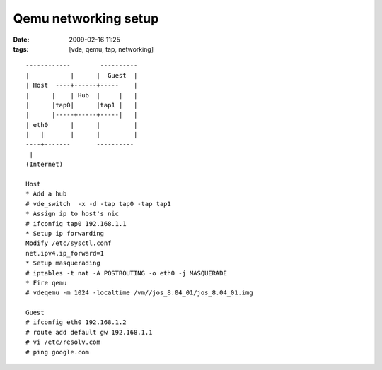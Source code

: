 Qemu networking setup
#####################
:date: 2009-02-16 11:25
:tags: [vde, qemu, tap, networking]

::

    ------------        ----------
    |           |      |  Guest  |
    | Host  ----+------+-----    |
    |      |    | Hub  |     |   |
    |      |tap0|      |tap1 |   |
    |      |-----+-----+-----|   |
    | eth0      |      |         |
    |   |       |      |         |
    ----+-------       ----------
     |
    (Internet)
    
    Host
    * Add a hub
    # vde_switch  -x -d -tap tap0 -tap tap1
    * Assign ip to host's nic
    # ifconfig tap0 192.168.1.1
    * Setup ip forwarding
    Modify /etc/sysctl.conf
    net.ipv4.ip_forward=1
    * Setup masquerading
    # iptables -t nat -A POSTROUTING -o eth0 -j MASQUERADE
    * Fire qemu
    # vdeqemu -m 1024 -localtime /vm//jos_8.04_01/jos_8.04_01.img
    
    Guest
    # ifconfig eth0 192.168.1.2
    # route add default gw 192.168.1.1
    # vi /etc/resolv.com
    # ping google.com
